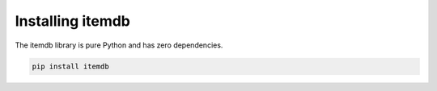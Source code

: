 Installing itemdb
=================

The itemdb library is pure Python and has zero dependencies.


.. code-block:: bash

    pip install itemdb
